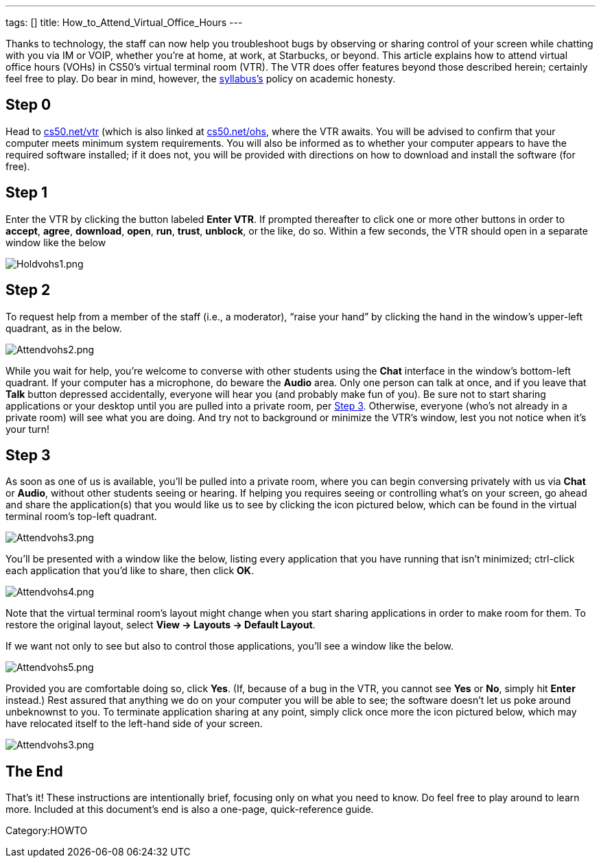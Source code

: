 ---
tags: []
title: How_to_Attend_Virtual_Office_Hours
---

Thanks to technology, the staff can now help you troubleshoot bugs by
observing or sharing control of your screen while chatting with you via
IM or VOIP, whether you're at home, at work, at Starbucks, or beyond.
This article explains how to attend virtual office hours (VOHs) in
CS50’s virtual terminal room (VTR). The VTR does offer features beyond
those described herein; certainly feel free to play. Do bear in mind,
however, the http://www.cs50.net/syllabus/[syllabus's] policy on
academic honesty.

[[]]
Step 0
------

Head to http://www.cs50.net/vtr/[cs50.net/vtr] (which is also linked at
http://www.cs50.net/ohs/[cs50.net/ohs], where the VTR awaits. You will
be advised to confirm that your computer meets minimum system
requirements. You will also be informed as to whether your computer
appears to have the required software installed; if it does not, you
will be provided with directions on how to download and install the
software (for free).

[[]]
Step 1
------

Enter the VTR by clicking the button labeled *Enter VTR*. If prompted
thereafter to click one or more other buttons in order to *accept*,
*agree*, *download*, *open*, *run*, *trust*, *unblock*, or the like, do
so. Within a few seconds, the VTR should open in a separate window like
the below

image:Holdvohs1.png[Holdvohs1.png,title="image"]

[[]]
Step 2
------

To request help from a member of the staff (i.e., a moderator), “raise
your hand” by clicking the hand in the window’s upper-left quadrant, as
in the below.

image:Attendvohs2.png[Attendvohs2.png,title="image"]

While you wait for help, you’re welcome to converse with other students
using the *Chat* interface in the window’s bottom-left quadrant. If your
computer has a microphone, do beware the *Audio* area. Only one person
can talk at once, and if you leave that *Talk* button depressed
accidentally, everyone will hear you (and probably make fun of you). Be
sure not to start sharing applications or your desktop until you are
pulled into a private room, per link:#Step_3[Step 3]. Otherwise,
everyone (who’s not already in a private room) will see what you are
doing. And try not to background or minimize the VTR’s window, lest you
not notice when it’s your turn!

[[]]
Step 3
------

As soon as one of us is available, you’ll be pulled into a private room,
where you can begin conversing privately with us via *Chat* or *Audio*,
without other students seeing or hearing. If helping you requires seeing
or controlling what’s on your screen, go ahead and share the
application(s) that you would like us to see by clicking the icon
pictured below, which can be found in the virtual terminal room’s
top-left quadrant.

image:Attendvohs3.png[Attendvohs3.png,title="image"]

You’ll be presented with a window like the below, listing every
application that you have running that isn’t minimized; ctrl-click each
application that you’d like to share, then click *OK*.

image:Attendvohs4.png[Attendvohs4.png,title="image"]

Note that the virtual terminal room’s layout might change when you start
sharing applications in order to make room for them. To restore the
original layout, select *View → Layouts → Default Layout*.

If we want not only to see but also to control those applications,
you’ll see a window like the below.

image:Attendvohs5.png[Attendvohs5.png,title="image"]

Provided you are comfortable doing so, click *Yes*. (If, because of a
bug in the VTR, you cannot see *Yes* or *No*, simply hit *Enter*
instead.) Rest assured that anything we do on your computer you will be
able to see; the software doesn’t let us poke around unbeknownst to you.
To terminate application sharing at any point, simply click once more
the icon pictured below, which may have relocated itself to the
left-hand side of your screen.

image:Attendvohs3.png[Attendvohs3.png,title="image"]

[[]]
The End
-------

That’s it! These instructions are intentionally brief, focusing only on
what you need to know. Do feel free to play around to learn more.
Included at this document’s end is also a one-page, quick-reference
guide.

Category:HOWTO
